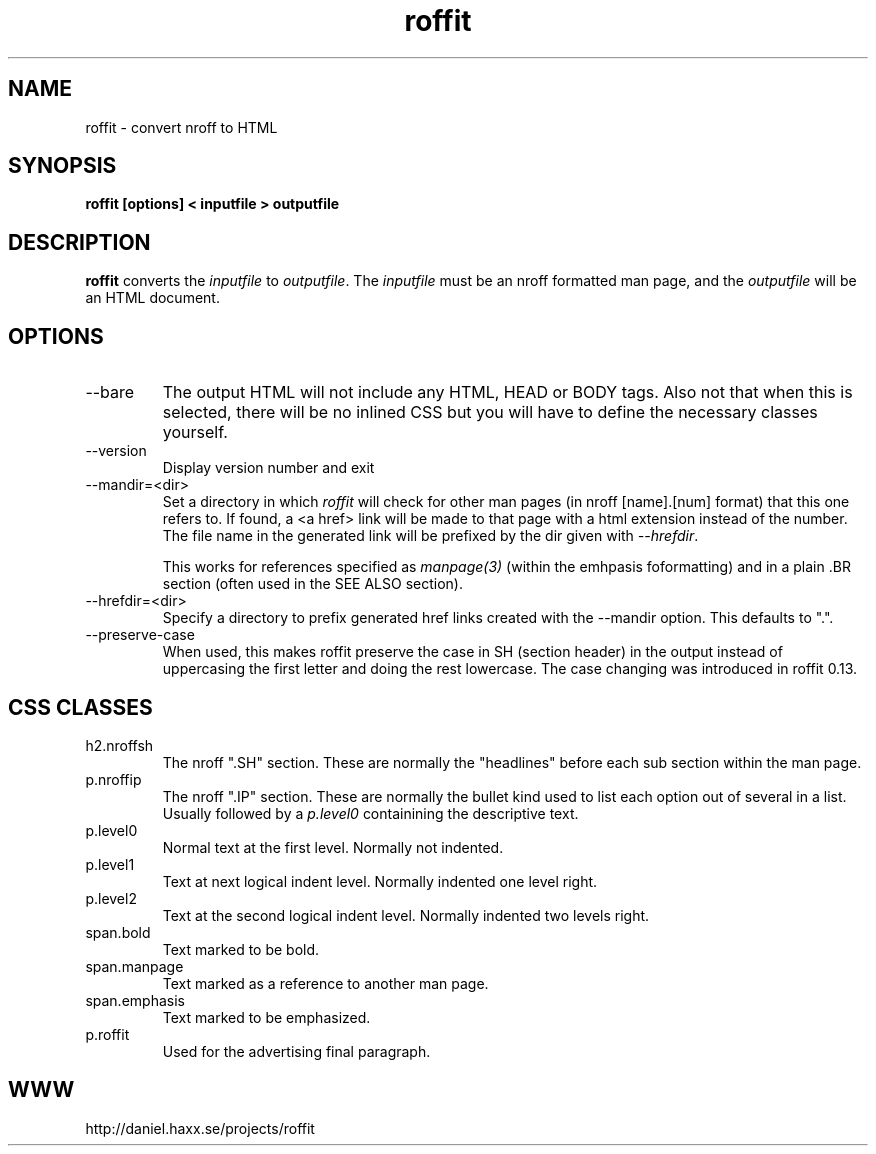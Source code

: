 .\" **************************************************************************
.\"
.\" Copyright (C) Daniel Stenberg, <daniel@haxx.se>, et al.
.\"
.\" This software is licensed as described in the file LICENSE, which
.\" you should have received as part of this distribution.
.\"
.\" You may opt to use, copy, modify, merge, publish, distribute and/or sell
.\" copies of the Software, and permit persons to whom the Software is
.\" furnished to do so, under the terms of the COPYING file.
.\"
.\" This software is distributed on an "AS IS" basis, WITHOUT WARRANTY OF ANY
.\" KIND, either express or implied.
.\"
.\" SPDX-License-Identifier: curl
.\"
.\" **************************************************************************
.\" You can view this file with:
.\" nroff -man roffit.1
.\"
.TH roffit 1 "October 5 2021" "roffit 0.13" "roffit Manual"
.SH NAME
roffit \- convert nroff to HTML
.SH SYNOPSIS
.B roffit [options] < inputfile > outputfile
.SH DESCRIPTION
.B roffit
converts the \fIinputfile\fP to \fIoutputfile\fP. The \fIinputfile\fP must be
an nroff formatted man page, and the \fIoutputfile\fP will be an HTML
document.
.SH OPTIONS
.IP \-\-bare
The output HTML will not include any HTML, HEAD or BODY tags. Also not that
when this is selected, there will be no inlined CSS but you will have to
define the necessary classes yourself.
.IP \-\-version
Display version number and exit
.IP \-\-mandir=<dir>
Set a directory in which \fIroffit\fP will check for other man pages (in nroff
[name].[num] format) that this one refers to. If found, a <a href> link will
be made to that page with a html extension instead of the number. The file
name in the generated link will be prefixed by the dir given with
\fI\-\-hrefdir\fP.

This works for references specified as \fImanpage(3)\fP (within the emhpasis
foformatting) and in a plain \.BR section (often used in the SEE ALSO
section).
.IP \-\-hrefdir=<dir>
Specify a directory to prefix generated href links created with the \-\-mandir
option. This defaults to ".".
.IP \-\-preserve-case
When used, this makes roffit preserve the case in SH (section header) in the
output instead of uppercasing the first letter and doing the rest lowercase.
The case changing was introduced in roffit 0.13.
.SH "CSS CLASSES"
.IP h2.nroffsh
The nroff ".SH" section. These are normally the "headlines" before each sub
section within the man page.
.IP p.nroffip
The nroff ".IP" section. These are normally the bullet kind used to list each
option out of several in a list. Usually followed by a \fIp.level0\fP
containining the descriptive text.
.IP p.level0
Normal text at the first level. Normally not indented.
.IP p.level1
Text at next logical indent level. Normally indented one level right.
.IP p.level2
Text at the second logical indent level. Normally indented two levels right.
.IP span.bold
Text marked to be bold.
.IP span.manpage
Text marked as a reference to another man page.
.IP span.emphasis
Text marked to be emphasized.
.IP p.roffit
Used for the advertising final paragraph.
.SH WWW
http://daniel.haxx.se/projects/roffit
